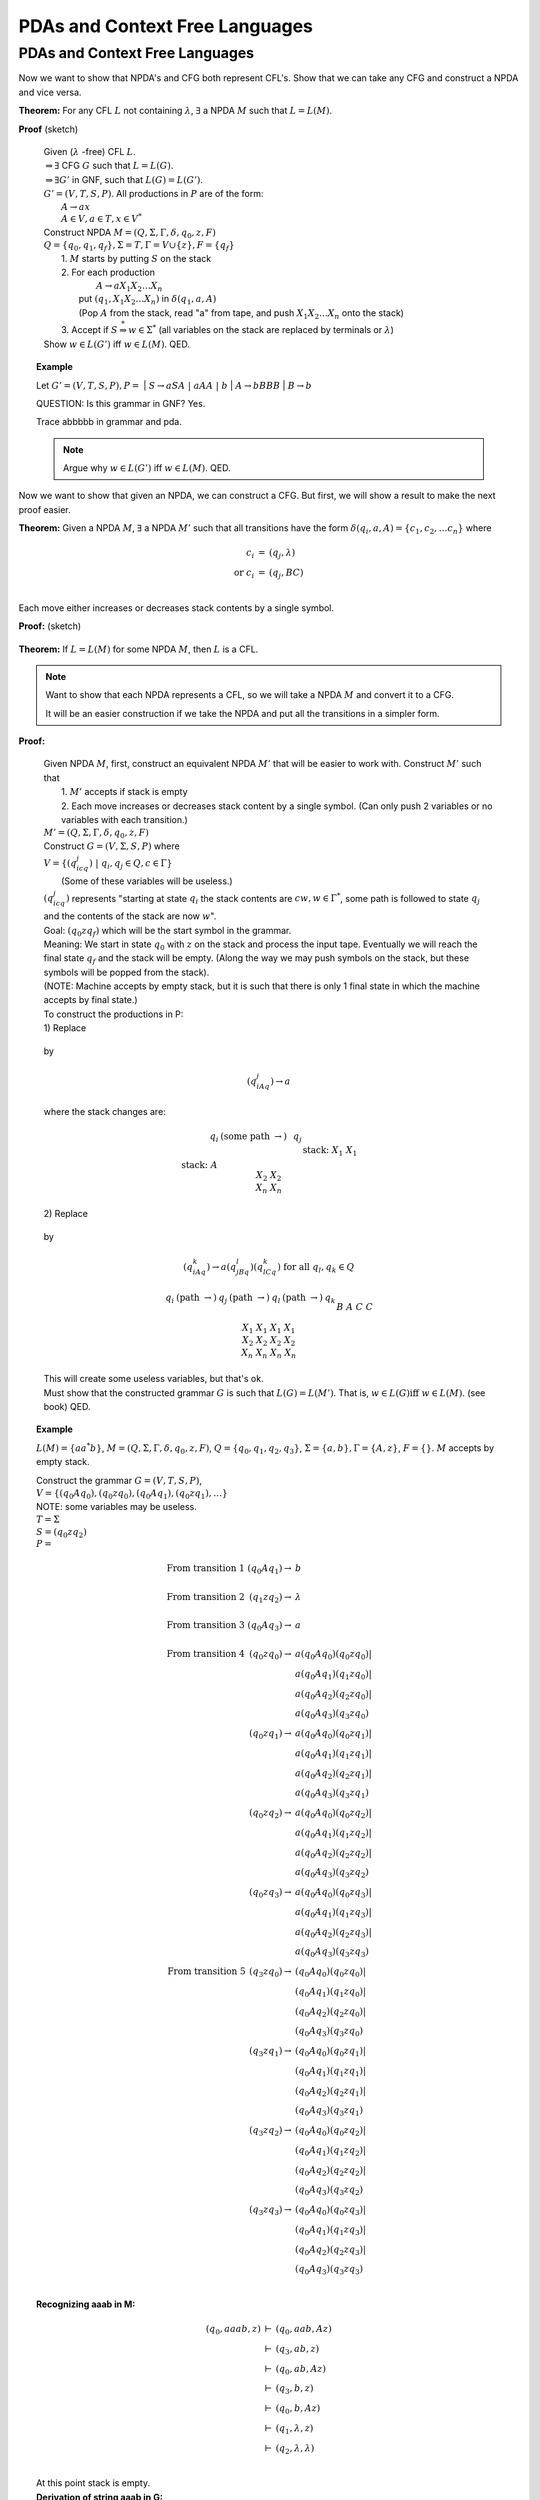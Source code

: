 .. This file is part of the OpenDSA eTextbook project. See
.. http://opendsa.org for more details.
.. Copyright (c) 2012-2020 by the OpenDSA Project Contributors, and
.. distributed under an MIT open source license.

.. avmetadata::
   :author: Susan Rodger and Cliff Shaffer
   :requires: Pushdown Automata
   :satisfies: Nondeterministic Pushdown Automata
   :topic: Finite Automata

PDAs and Context Free Languages
===============================

PDAs and Context Free Languages
-------------------------------

.. Chapter 7.2

Now we want to show that NPDA's and CFG both represent CFL's. 
Show that we can take any CFG and construct a NPDA and vice versa. 

**Theorem:** For any CFL :math:`L` not containing :math:`\lambda`,
:math:`\exists` a NPDA :math:`M` such that :math:`L = L(M)`.

**Proof** (sketch)

   | Given (:math:`\lambda` -free) CFL :math:`L`.
   | :math:`\Rightarrow \exists` CFG :math:`G` such that :math:`L = L(G)`.
   | :math:`\Rightarrow \exists G'` in GNF, such that :math:`L(G) = L(G')`. 
   | :math:`G' = (V,T,S,P)`. All productions in :math:`P` are of the form:
   |   :math:`A \rightarrow ax`
   |   :math:`A \in V, a \in T, x \in V^*`
   | Construct NPDA :math:`M = (Q, \Sigma, \Gamma, \delta, q_0, z, F)`
   | :math:`Q = \{q_0, q_1, q_f\}, \Sigma = T, \Gamma = V \cup \{z\}, F = \{q_f\}`
   |   1. :math:`M` starts by putting :math:`S` on the stack 
   |   2. For each production 
   |         :math:`A \rightarrow a X_1 X_2 \ldots X_n`
   |      put :math:`(q_1, X_1 X_2 \ldots X_n)` in :math:`\delta(q_1, a, A)`
   |      (Pop :math:`A` from the stack, read "a" from tape,
          and push :math:`X_1 X_2 \ldots X_n` onto the stack) 
   |   3. Accept if :math:`S \stackrel{*}{\Rightarrow} w \in \Sigma^*`
          (all variables on the stack are replaced by terminals or
          :math:`\lambda`) 
   | Show :math:`w \in L(G')` iff :math:`w \in L(M)`. QED. 

.. topic:: Example

   Let :math:`G' = (V,T,S,P), P =`
   |   :math:`S \rightarrow aSA\ |\ aAA\ |\ b`
   |   :math:`A \rightarrow bBBB`
   |   :math:`B \rightarrow b`

   QUESTION: Is this grammar in GNF? Yes.

   .. odsafig:: Images/lt7pf3.png
      :width: 400
      :align: center
      :capalign: justify
      :figwidth: 90%
      :alt: lt7pf3

   Trace abbbbb in grammar and pda. 

   .. note::

      Argue why :math:`w \in L(G')` iff :math:`w \in L(M)`. QED. 

Now we want to show that given an NPDA, we can construct a CFG.
But first, we will show a result to make the next proof easier.

**Theorem:** Given a NPDA :math:`M`, :math:`\exists`
a NPDA :math:`M'` such that all transitions have the form
:math:`\delta(q_i, a, A) = \{c_1, c_2, \ldots c_n\}` where 

.. math::

   \begin{eqnarray*}
   c_i &=& (q_j, \lambda)\\
   \mbox{or}\ c_i &=& (q_j, BC)\\
   \end{eqnarray*}

Each move either increases or decreases stack contents by a single symbol.

**Proof:** (sketch)

   .. odsafig:: Images/lt7pf4.png
      :width: 400
      :align: center
      :capalign: justify
      :figwidth: 90%
      :alt: lt7pf4

**Theorem:** If :math:`L = L(M)` for some NPDA :math:`M`,
then :math:`L` is a CFL.


.. inlineav:: PDAtoCFLCON ss
   :links: DataStructures/FLA/FLA.css AV/VisFormalLang/PDA/PDAtoCFLCON.css
   :scripts: lib/underscore.js DataStructures/FLA/FA.js DataStructures/FLA/PDA.js AV/VisFormalLang/PDA/PDAtoCFLCON.js
   :output: show


.. note::

   Want to show that each NPDA represents a CFL, so we 
   will take a NPDA :math:`M` and convert it to a CFG. 

   It will be an easier construction if we take the NPDA and put all the 
   transitions in a simpler form. 

**Proof:**

   | Given NPDA :math:`M`, first, construct an equivalent NPDA
     :math:`M'` that will be easier to work with.
     Construct :math:`M'` such that
   |   1. :math:`M'` accepts if stack is empty
   |   2. Each move increases or decreases stack content by a single
       symbol.
      (Can only push 2 variables or no variables with each transition.)
   | :math:`M' = (Q, \Sigma, \Gamma, \delta, q_0, z, F)`
   | Construct :math:`G = (V,\Sigma, S, P)` where
   | :math:`V = \{(q_icq_j)\ |\ q_i, q_j \in Q, c \in \Gamma \}`
   |    (Some of these variables will be useless.)
   | :math:`(q_icq_j)` represents "starting at state :math:`q_i` the
     stack contents are :math:`cw, w \in \Gamma^*`,
     some path is followed to state :math:`q_j` and the 
     contents of the stack are now :math:`w`". 
   | Goal: \ \ :math:`(q_0zq_f)` \ \ which will be the start symbol in
     the grammar. 
   | Meaning: We start in state :math:`q_0` with :math:`z` on the
     stack and process the input tape. 
     Eventually we will reach the final state :math:`q_f` and the
     stack will be empty. (Along the way we may push symbols on the
     stack, but these symbols will be popped from the stack). 
   | (NOTE: Machine accepts by empty stack, but it is such that there
     is only 1 final state in which the machine accepts by final state.)
   | To construct the productions in P: 

   | 1) Replace 

     .. odsafig:: Images/lt8pf5.png
        :width: 200
        :align: center
        :capalign: justify
        :figwidth: 90%
        :alt: lt8pf5

   | by 

     .. math::

        (q_iAq_j) \rightarrow a

   | where the stack changes are: 

     .. math::
        
        \begin{array}{lcclc} 
        & q_i & \ \ (\mbox{some path}\ \rightarrow) \ \ & &q_j \\ 
        \\ 
        \mbox{stack:} & A && \mbox{stack:} & \\ 
        & X_1 & && X_1 \\ 
        & X_2 &&& X_2 \\ 
        & \underline{X_n} &&& \underline{X_n} \\ 
        \end{array}

   | 2) Replace 

     .. odsafig:: Images/lt8pf6.png
        :width: 200
        :align: center
        :capalign: justify
        :figwidth: 90%
        :alt: lt8pf6

   | by 

     .. math::
        
        (q_iAq_k) \rightarrow a(q_jBq_l)(q_lCq_k)\ \mbox{for all}\ q_l,
        q_k \in Q 


     .. math::

        \begin{array}{ccccccc} 
        q_i & \ \ (\mbox{path}\ \rightarrow) \ \ & q_j &\ \ (\mbox{path}\ \rightarrow) \ \ 
        & q_l &\ \ (\mbox{path}\ \rightarrow) \ \ & q_k \\ 
        \\ 
        &&B&& \\ 
        A && C &&C \\ 
        X_1 & & X_1 & & X_1 & & X_1 \\ 
        X_2 && X_2 && X_2 && X_2 \\ 
        \underline{X_n} &&\underline{X_n} &&\underline{X_n} &&\underline{X_n}\\ 
        \end{array} 

   | This will create some useless variables, but that's ok. 
   | Must show that the constructed grammar :math:`G` is such that
     :math:`L(G) = L(M')`.
     That is, :math:`w \in L(G) \mbox{iff}\ w \in L(M)`. (see book) QED. 

.. topic:: Example

   :math:`L(M) = \{aa^*b\}`,
   :math:`M = (Q, \Sigma, \Gamma, \delta, q_0, z, F)`,
   :math:`Q = \{q_0, q_1, q_2, q_3\}`,
   :math:`\Sigma = \{a, b\}, \Gamma = \{A, z\}`,
   :math:`F = \{\}`. 
   :math:`M` accepts by empty stack. 


   .. odsafig:: Images/lt8pda7.png
      :width: 400
      :align: center
      :capalign: justify
      :figwidth: 90%
      :alt: lt8pda7

   | Construct the grammar :math:`G = (V,T,S,P)`,
   | :math:`V = \{(q_0Aq_0), (q_0zq_0), (q_0Aq_1), (q_0zq_1), \ldots \}`
   | NOTE: some variables may be useless. 
   | :math:`T = \Sigma`
   | :math:`S = (q_0zq_2)`

   | :math:`P =`

     .. math::
        
        \begin{array}{crl}
        \mbox{From transition 1} & (q_0Aq_1) \rightarrow & b \\
        \\
        \mbox{From transition 2} & (q_1zq_2) \rightarrow & \lambda \\
        \\
        \mbox{From transition 3} & (q_0Aq_3) \rightarrow & a \\
        \\
        \mbox{From transition 4} & (q_0zq_0) \rightarrow & a(q_0Aq_0)(q_0zq_0)| \\
        & & a(q_0Aq_1)(q_1zq_0)| \\
        & & a(q_0Aq_2)(q_2zq_0)| \\
        & & a(q_0Aq_3)(q_3zq_0) \\
        & (q_0zq_1) \rightarrow & a(q_0Aq_0)(q_0zq_1)| \\
        & & a(q_0Aq_1)(q_1zq_1)| \\
        & & a(q_0Aq_2)(q_2zq_1)| \\
        & & a(q_0Aq_3)(q_3zq_1) \\
        & (q_0zq_2) \rightarrow & a(q_0Aq_0)(q_0zq_2)| \\
        & & a(q_0Aq_1)(q_1zq_2)| \\
        & & a(q_0Aq_2)(q_2zq_2)| \\
        & & a(q_0Aq_3)(q_3zq_2) \\
        & (q_0zq_3) \rightarrow & a(q_0Aq_0)(q_0zq_3)| \\
        & & a(q_0Aq_1)(q_1zq_3)| \\
        & & a(q_0Aq_2)(q_2zq_3)| \\
        & & a(q_0Aq_3)(q_3zq_3) \\
        \mbox{From transition 5} & (q_3zq_0) \rightarrow & (q_0Aq_0)(q_0zq_0)| \\
        & & (q_0Aq_1)(q_1zq_0)| \\
        & & (q_0Aq_2)(q_2zq_0)| \\
        & & (q_0Aq_3)(q_3zq_0) \\
        & (q_3zq_1) \rightarrow & (q_0Aq_0)(q_0zq_1)| \\
        & & (q_0Aq_1)(q_1zq_1)| \\
        & & (q_0Aq_2)(q_2zq_1)| \\
        & & (q_0Aq_3)(q_3zq_1) \\
        & (q_3zq_2) \rightarrow & (q_0Aq_0)(q_0zq_2)| \\
        & & (q_0Aq_1)(q_1zq_2)| \\
        & & (q_0Aq_2)(q_2zq_2)| \\
        & & (q_0Aq_3)(q_3zq_2) \\
        & (q_3zq_3) \rightarrow & (q_0Aq_0)(q_0zq_3)| \\
        & & (q_0Aq_1)(q_1zq_3)| \\
        & & (q_0Aq_2)(q_2zq_3)| \\
        & & (q_0Aq_3)(q_3zq_3) \\
        \end{array}


   | **Recognizing aaab in M:**

     .. math::
        
        \begin{eqnarray*}
        (q_0,aaab,z) & \vdash & (q_0,aab,Az) \\
        & \vdash & (q_3,ab,z) \\
        & \vdash & (q_0,ab,Az) \\
        & \vdash & (q_3,b,z) \\
        & \vdash & (q_0,b,Az) \\
        & \vdash & (q_1, \lambda, z) \\
        & \vdash & (q_2, \lambda, \lambda) \\
        \end{eqnarray*}

   | At this point stack is empty. 

   | **Derivation of string aaab in G:**


     .. math ::

        \begin{eqnarray*}
        (q_0zq_2) & \Rightarrow & a(q_0Aq_3)(q_3zq_2) \\
        & \Rightarrow & aa(q_3zq_2) \\
        & \Rightarrow & aa(q_0Aq_3)(q_3zq_2) \\
        & \Rightarrow & aaa(q_3zq_2) \\
        & \Rightarrow & aaa(q_0Aq_1)(q_1zq_2) \\
        & \Rightarrow & aaab(q_1zq_2) \\
        & \Rightarrow & aaab \\
        \end{eqnarray*}

   | Meaning of first line in derivation is: 
     :math:`(q_0zq_2) \stackrel{*}{\Rightarrow} axy` where
     :math:`(q_0Aq_3)\stackrel{*} {\Rightarrow} x`
     (which in the example above will eventually derive :math:`a`) 
     and :math:`(q_3zq_2)\stackrel{*}{\Rightarrow} y`
     (which in the example above will eventually derive :math:`ab`).

   | Must show that the constructed grammar :math:`G` is such that
     :math:`L(G) = L(M')`. 
     That is, :math:`w \in L(G)` iff :math:`w \in L(M)`. (see book) QED. 
